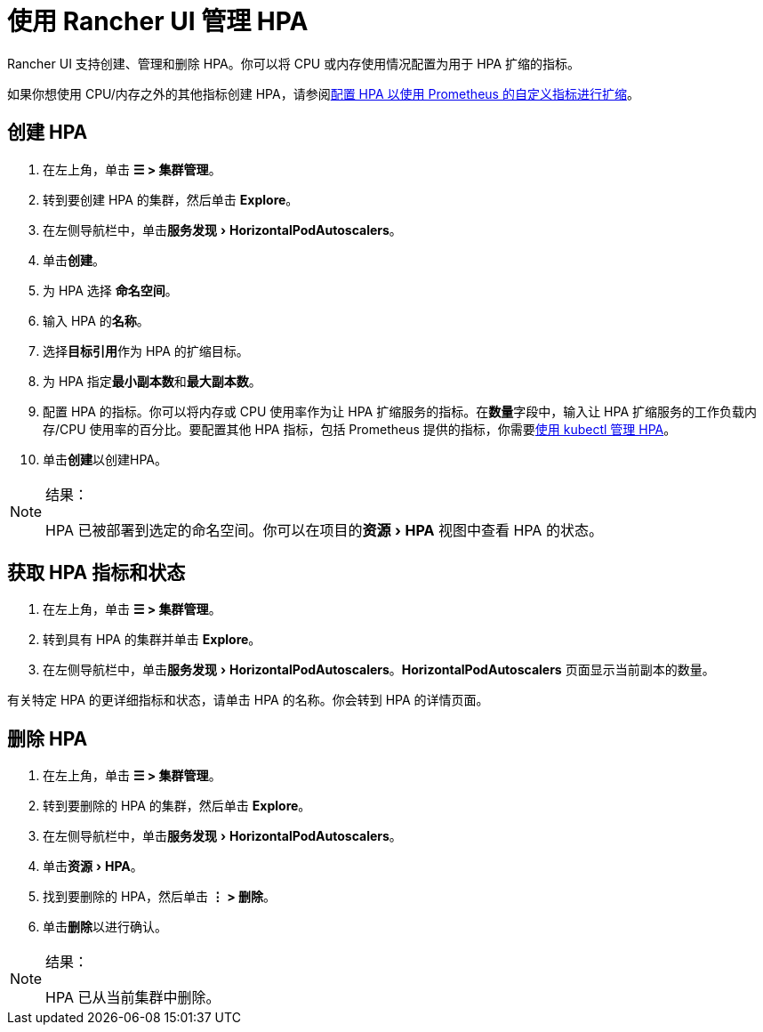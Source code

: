 = 使用 Rancher UI 管理 HPA
:experimental:

Rancher UI 支持创建、管理和删除 HPA。你可以将 CPU 或内存使用情况配置为用于 HPA 扩缩的指标。

如果你想使用 CPU/内存之外的其他指标创建 HPA，请参阅link:./manage-hpas-with-kubectl.adoc#配置-hpa-以使用-prometheus-自定义指标进行扩缩[配置 HPA 以使用 Prometheus 的自定义指标进行扩缩]。

== 创建 HPA

. 在左上角，单击 *☰ > 集群管理*。
. 转到要创建 HPA 的集群，然后单击 *Explore*。
. 在左侧导航栏中，单击menu:服务发现[Horizo​​ntalPodAutoscalers]。
. 单击**创建**。
. 为 HPA 选择 *命名空间*。
. 输入 HPA 的**名称**。
. 选择**目标引用**作为 HPA 的扩缩目标。
. 为 HPA 指定**最小副本数**和**最大副本数**。
. 配置 HPA 的指标。你可以将内存或 CPU 使用率作为让 HPA 扩缩服务的指标。在**数量**字段中，输入让 HPA 扩缩服务的工作负载内存/CPU 使用率的百分比。要配置其他 HPA 指标，包括 Prometheus 提供的指标，你需要link:./manage-hpas-with-kubectl.adoc#配置-hpa-以使用-prometheus-自定义指标进行扩缩[使用 kubectl 管理 HPA]。
. 单击**创建**以创建HPA。

[NOTE]
.结果：
====

HPA 已被部署到选定的命名空间。你可以在项目的menu:资源[HPA] 视图中查看 HPA 的状态。
====


== 获取 HPA 指标和状态

. 在左上角，单击 *☰ > 集群管理*。
. 转到具有 HPA 的集群并单击 *Explore*。
. 在左侧导航栏中，单击menu:服务发现[Horizo​​ntalPodAutoscalers]。*Horizo​​ntalPodAutoscalers* 页面显示当前副本的数量。

有关特定 HPA 的更详细指标和状态，请单击 HPA 的名称。你会转到 HPA 的详情页面。

== 删除 HPA

. 在左上角，单击 *☰ > 集群管理*。
. 转到要删除的 HPA 的集群，然后单击 *Explore*。
. 在左侧导航栏中，单击menu:服务发现[Horizo​​ntalPodAutoscalers]。
. 单击menu:资源[HPA]。
. 找到要删除的 HPA，然后单击 *⋮ > 删除*。
. 单击**删除**以进行确认。

[NOTE]
.结果：
====

HPA 已从当前集群中删除。
====

